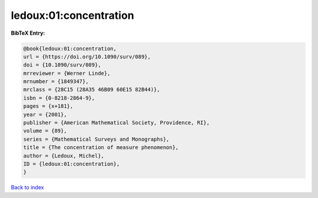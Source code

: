 ledoux:01:concentration
=======================

.. :cite:t:`ledoux:01:concentration`

.. bibliography:: ../../All.bib

**BibTeX Entry:**

.. code-block:: bibtex

   @book{ledoux:01:concentration,
   url = {https://doi.org/10.1090/surv/089},
   doi = {10.1090/surv/089},
   mrreviewer = {Werner Linde},
   mrnumber = {1849347},
   mrclass = {28C15 (28A35 46B09 60E15 82B44)},
   isbn = {0-8218-2864-9},
   pages = {x+181},
   year = {2001},
   publisher = {American Mathematical Society, Providence, RI},
   volume = {89},
   series = {Mathematical Surveys and Monographs},
   title = {The concentration of measure phenomenon},
   author = {Ledoux, Michel},
   ID = {ledoux:01:concentration},
   }

`Back to index <../index>`_
